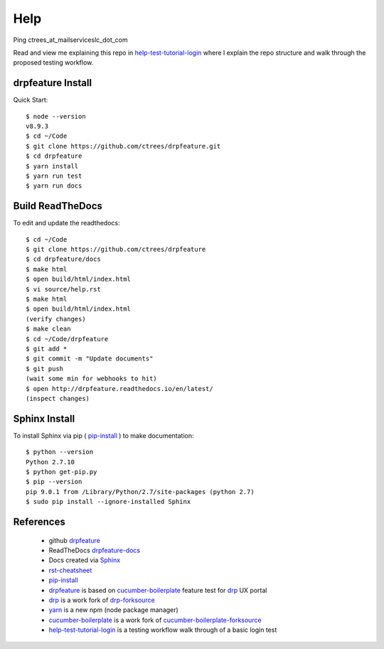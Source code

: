 Help
====

Ping ctrees_at_mailserviceslc_dot_com

Read and view me explaining this repo in help-test-tutorial-login_ where I explain the repo structure and walk through the proposed testing workflow.

==================
drpfeature Install
==================

Quick Start::

 $ node --version
 v8.9.3
 $ cd ~/Code
 $ git clone https://github.com/ctrees/drpfeature.git
 $ cd drpfeature
 $ yarn install
 $ yarn run test
 $ yarn run docs

=================
Build ReadTheDocs
=================

To edit and update the readthedocs::

 $ cd ~/Code
 $ git clone https://github.com/ctrees/drpfeature
 $ cd drpfeature/docs
 $ make html
 $ open build/html/index.html
 $ vi source/help.rst
 $ make html
 $ open build/html/index.html
 (verify changes)
 $ make clean
 $ cd ~/Code/drpfeature
 $ git add *
 $ git commit -m "Update documents"
 $ git push
 (wait some min for webhooks to hit)
 $ open http://drpfeature.readthedocs.io/en/latest/
 (inspect changes)

==============
Sphinx Install
==============

To install Sphinx via pip ( pip-install_ ) to make documentation::

 $ python --version
 Python 2.7.10
 $ python get-pip.py
 $ pip --version
 pip 9.0.1 from /Library/Python/2.7/site-packages (python 2.7)
 $ sudo pip install --ignore-installed Sphinx

==========
References
==========

 + github drpfeature_
 + ReadTheDocs drpfeature-docs_
 + Docs created via Sphinx_
 + rst-cheatsheet_ 
 + pip-install_
 + drpfeature_ is based on cucumber-boilerplate_ feature test for drp_ UX portal
 + drp_ is a work fork of drp-forksource_
 + yarn_ is a new npm (node package manager)
 + cucumber-boilerplate_ is a work fork of cucumber-boilerplate-forksource_
 + help-test-tutorial-login_ is a testing workflow walk through of a basic login test

.. _drpfeature: https://github.com/ctrees/drpfeature
.. _drpfeature-docs: http://drpfeature.readthedocs.io/en/latest/
.. _Sphinx: http://www.sphinx-doc.org/en/stable/tutorial.html
.. _rst-cheatsheet: https://github.com/ralsina/rst-cheatsheet/blob/master/rst-cheatsheet.rst
.. _pip-install: https://pip.pypa.io/en/stable/installing/
.. _drp: https://github.com/ctrees/provision
.. _drp-forksource: https://github.com/digitalrebar/provision
.. _yarn: https://yarnpkg.com/en/docs/cli
.. _cucumber-boilerplate: https://github.com/ctrees/cucumber-boilerplate
.. _cucumber-boilerplate-forksource: https://github.com/webdriverio/cucumber-boilerplate
.. _help-test-tutorial-login: http://drpfeature.readthedocs.io/en/latest/help-test-tutorial-login.html

